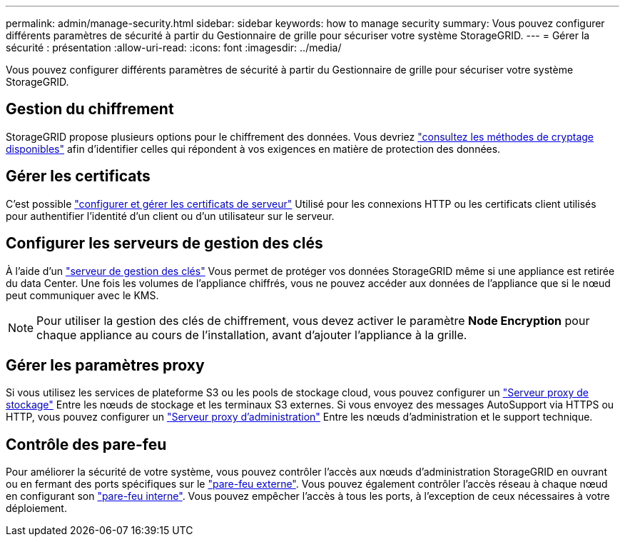 ---
permalink: admin/manage-security.html 
sidebar: sidebar 
keywords: how to manage security 
summary: Vous pouvez configurer différents paramètres de sécurité à partir du Gestionnaire de grille pour sécuriser votre système StorageGRID. 
---
= Gérer la sécurité : présentation
:allow-uri-read: 
:icons: font
:imagesdir: ../media/


[role="lead"]
Vous pouvez configurer différents paramètres de sécurité à partir du Gestionnaire de grille pour sécuriser votre système StorageGRID.



== Gestion du chiffrement

StorageGRID propose plusieurs options pour le chiffrement des données. Vous devriez link:reviewing-storagegrid-encryption-methods.html["consultez les méthodes de cryptage disponibles"] afin d'identifier celles qui répondent à vos exigences en matière de protection des données.



== Gérer les certificats

C'est possible link:using-storagegrid-security-certificates.html["configurer et gérer les certificats de serveur"] Utilisé pour les connexions HTTP ou les certificats client utilisés pour authentifier l'identité d'un client ou d'un utilisateur sur le serveur.



== Configurer les serveurs de gestion des clés

À l'aide d'un link:kms-configuring.html["serveur de gestion des clés"] Vous permet de protéger vos données StorageGRID même si une appliance est retirée du data Center. Une fois les volumes de l'appliance chiffrés, vous ne pouvez accéder aux données de l'appliance que si le nœud peut communiquer avec le KMS.


NOTE: Pour utiliser la gestion des clés de chiffrement, vous devez activer le paramètre *Node Encryption* pour chaque appliance au cours de l'installation, avant d'ajouter l'appliance à la grille.



== Gérer les paramètres proxy

Si vous utilisez les services de plateforme S3 ou les pools de stockage cloud, vous pouvez configurer un link:configuring-storage-proxy-settings.html["Serveur proxy de stockage"] Entre les nœuds de stockage et les terminaux S3 externes. Si vous envoyez des messages AutoSupport via HTTPS ou HTTP, vous pouvez configurer un link:configuring-admin-proxy-settings.html["Serveur proxy d'administration"] Entre les nœuds d'administration et le support technique.



== Contrôle des pare-feu

Pour améliorer la sécurité de votre système, vous pouvez contrôler l'accès aux nœuds d'administration StorageGRID en ouvrant ou en fermant des ports spécifiques sur le link:controlling-access-through-firewalls.html["pare-feu externe"]. Vous pouvez également contrôler l'accès réseau à chaque nœud en configurant son link:manage-firewall-controls.html["pare-feu interne"]. Vous pouvez empêcher l'accès à tous les ports, à l'exception de ceux nécessaires à votre déploiement.
